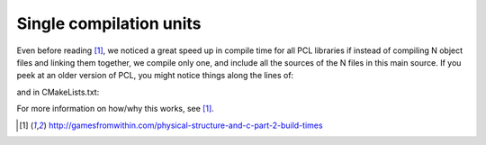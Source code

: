 .. _single_compile_unit:

Single compilation units
------------------------

Even before reading [1]_, we noticed a great speed up in compile time for all
PCL libraries if instead of compiling N object files and linking them together,
we compile only one, and include all the sources of the N files in this main
source. If you peek at an older version of PCL, you might notice things along
the lines of:

.. code-block:: cpp
   :linenos:

    // Include the implementations instead of compiling them separately to speed up compile time
    #include "extract_indices.cpp"
    #include "passthrough.cpp"
    #include "project_inliers.cpp"
    #include "statistical_outlier_removal.cpp"
    #include "voxel_grid.cpp"

and in CMakeLists.txt:

.. code-block:: cmake
   :linenos:

    rosbuild_add_library (pcl_ros_filters
                          src/pcl_ros/filters/filter.cpp
                          # Compilation is much faster if we include all the following CPP files in filters.cpp
                          #src/pcl_ros/filters/passthrough.cpp
                          #src/pcl_ros/filters/project_inliers.cpp
                          #src/pcl_ros/filters/extract_indices.cpp
                          #src/pcl_ros/filters/statistical_outlier_removal.cpp
                          #src/pcl_ros/filters/voxel_grid.cpp
                         )

For more information on how/why this works, see [1]_.

.. [1] http://gamesfromwithin.com/physical-structure-and-c-part-2-build-times
